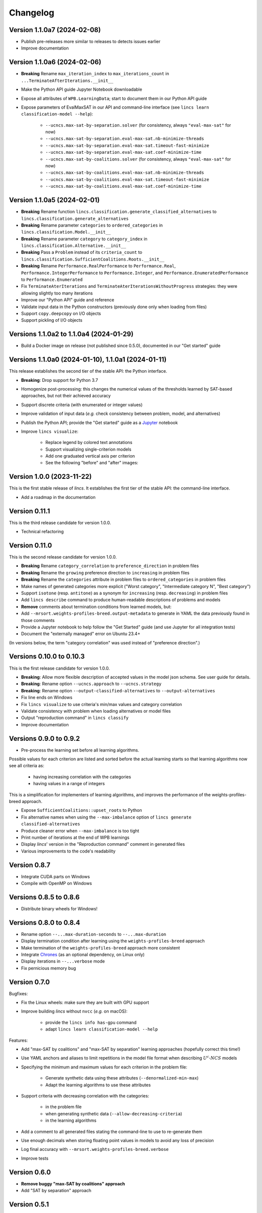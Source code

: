 .. Copyright 2023-2024 Vincent Jacques

=========
Changelog
=========

Version 1.1.0a7 (2024-02-08)
============================

- Publish pre-releases more similar to releases to detects issues earlier
- Improve documentation

Version 1.1.0a6 (2024-02-06)
============================

- **Breaking** Rename ``max_iteration_index`` to ``max_iterations_count`` in ``...TerminateAfterIterations.__init__``
- Make the Python API guide Jupyter Notebook downloadable
- Expose all attributes of ``WPB.LearningData``; start to document them in our Python API guide
- Expose parameters of EvalMaxSAT in our API and command-line interface (see ``lincs learn classification-model --help``):

    - ``--ucncs.max-sat-by-separation.solver`` (for consistency, always ``"eval-max-sat"`` for now)
    - ``--ucncs.max-sat-by-separation.eval-max-sat.nb-minimize-threads``
    - ``--ucncs.max-sat-by-separation.eval-max-sat.timeout-fast-minimize``
    - ``--ucncs.max-sat-by-separation.eval-max-sat.coef-minimize-time``
    - ``--ucncs.max-sat-by-coalitions.solver`` (for consistency, always ``"eval-max-sat"`` for now)
    - ``--ucncs.max-sat-by-coalitions.eval-max-sat.nb-minimize-threads``
    - ``--ucncs.max-sat-by-coalitions.eval-max-sat.timeout-fast-minimize``
    - ``--ucncs.max-sat-by-coalitions.eval-max-sat.coef-minimize-time``

Version 1.1.0a5 (2024-02-01)
============================

- **Breaking** Rename function ``lincs.classification.generate_classified_alternatives`` to ``lincs.classification.generate_alternatives``
- **Breaking** Rename parameter ``categories`` to ``ordered_categories`` in ``lincs.classification.Model.__init__``
- **Breaking** Rename parameter ``category`` to ``category_index`` in ``lincs.classification.Alternative.__init__``
- **Breaking** Pass a ``Problem`` instead of its ``criteria_count`` to ``lincs.classification.SufficientCoalitions.Roots.__init__``
- **Breaking** Rename ``Performance.RealPerformance`` to ``Performance.Real``, ``Performance.IntegerPerformance`` to ``Performance.Integer``, and ``Performance.EnumeratedPerformance`` to ``Performance.Enumerated``
- Fix ``TerminateAterIterations`` and ``TerminateAterIterationsWithoutProgress`` strategies: they were allowing slightly too many iterations
- Improve our "Python API" guide and reference
- Validate input data in the Python constructors (previously done only when loading from files)
- Support ``copy.deepcopy`` on I/O objects
- Support pickling of I/O objects

Versions 1.1.0a2 to 1.1.0a4 (2024-01-29)
========================================

- Build a Docker image on release (not published since 0.5.0), documented in our "Get started" guide

Versions 1.1.0a0 (2024-01-10), 1.1.0a1 (2024-01-11)
===================================================

This release establishes the second tier of the stable API: the Python interface.

- **Breaking**: Drop support for Python 3.7
- Homogenize post-processing: this changes the numerical values of the thresholds learned by SAT-based approaches, but not their achieved accuracy
- Support discrete criteria (with enumerated or integer values)
- Improve validation of input data (*e.g.* check consistency between problem, model, and alternatives)
- Publish the Python API; provide the "Get started" guide as a `Jupyter <https://jupyter.org/>`_ notebook
- Improve ``lincs visualize``:

    - Replace legend by colored text annotations
    - Support visualizing single-criterion models
    - Add one graduated vertical axis per criterion
    - See the following "before" and "after" images:

.. image:: changelog/visualization-improvements/model-1.0.png

.. image:: changelog/visualization-improvements/model-1.1.png

Version 1.0.0 (2023-11-22)
==========================

This is the first stable release of *lincs*.
It establishes the first tier of the stable API: the command-line interface.

- Add a roadmap in the documentation

Version 0.11.1
==============

This is the third release candidate for version 1.0.0.

- Technical refactoring

Version 0.11.0
==============

This is the second release candidate for version 1.0.0.

- **Breaking** Rename ``category_correlation`` to ``preference_direction`` in problem files
- **Breaking** Rename the ``growing`` preference direction to ``increasing`` in problem files
- **Breaking** Rename the ``categories`` attribute in problem files to ``ordered_categories`` in problem files
- Make names of generated categories more explicit ("Worst category", "Intermediate category N", "Best category")
- Support ``isotone`` (resp. ``antitone``) as a synonym for ``increasing`` (resp. ``decreasing``) in problem files
- Add ``lincs describe`` command to produce human-readable descriptions of problems and models
- **Remove** comments about termination conditions from learned models, but:
- Add ``--mrsort.weights-profiles-breed.output-metadata`` to generate in YAML the data previously found in those comments
- Provide a Jupyter notebook to help follow the "Get Started" guide (and use Jupyter for all integration tests)
- Document the "externally managed" error on Ubuntu 23.4+

(In versions below, the term "category correlation" was used instead of "preference direction".)

Versions 0.10.0 to 0.10.3
=========================

This is the first release candidate for version 1.0.0.

- **Breaking**: Allow more flexible description of accepted values in the model json schema. See user guide for details.
- **Breaking**: Rename option ``--ucncs.approach`` to ``--ucncs.strategy``
- **Breaking**: Rename option ``--output-classified-alternatives`` to ``--output-alternatives``
- Fix line ends on Windows
- Fix ``lincs visualize`` to use criteria's min/max values and category correlation
- Validate consistency with problem when loading alternatives or model files
- Output "reproduction command" in ``lincs classify``
- Improve documentation

Versions 0.9.0 to 0.9.2
=======================

- Pre-process the learning set before all learning algorithms.

Possible values for each criterion are listed and sorted before the actual learning starts so that learning algorithms now see all criteria as:

    - having increasing correlation with the categories
    - having values in a range of integers

This is a simplification for implementers of learning algorithms, and improves the performance of the weights-profiles-breed approach.

- Expose ``SufficientCoalitions::upset_roots`` to Python
- Fix alternative names when using the ``--max-imbalance`` option of ``lincs generate classified-alternatives``
- Produce cleaner error when ``--max-imbalance`` is too tight
- Print number of iterations at the end of WPB learnings
- Display *lincs*' version in the "Reproduction command" comment in generated files
- Various improvements to the code's readability

Version 0.8.7
=============

- Integrate CUDA parts on Windows
- Compile with OpenMP on Windows

Versions 0.8.5 to 0.8.6
=======================

- Distribute binary wheels for Windows!

Versions 0.8.0 to 0.8.4
=======================

- Rename option ``--...max-duration-seconds`` to ``--...max-duration``
- Display termination condition after learning using the ``weights-profiles-breed`` approach
- Make termination of the ``weights-profiles-breed`` approach more consistent
- Integrate `Chrones <https://pypi.org/project/Chrones/>`_ (as an optional dependency, on Linux only)
- Display iterations in ``--...verbose`` mode
- Fix pernicious memory bug

Version 0.7.0
=============

Bugfixes:

- Fix the Linux wheels: make sure they are built with GPU support
- Improve building *lincs* without ``nvcc`` (*e.g.* on macOS):

    - provide the ``lincs info has-gpu`` command
    - adapt ``lincs learn classification-model --help``

Features:

- Add "max-SAT by coalitions" and "max-SAT by separation" learning approaches (hopefully correct this time!)
- Use YAML anchors and aliases to limit repetitions in the model file format when describing :math:`U^c \textsf{-} NCS` models
- Specifying the minimum and maximum values for each criterion in the problem file:

    - Generate synthetic data using these attributes (``--denormalized-min-max``)
    - Adapt the learning algorithms to use these attributes

- Support criteria with decreasing correlation with the categories:

    - in the problem file
    - when generating synthetic data (``--allow-decreasing-criteria``)
    - in the learning algorithms

- Add a comment to all generated files stating the command-line to use to re-generate them
- Use enough decimals when storing floating point values in models to avoid any loss of precision
- Log final accuracy with ``--mrsort.weights-profiles-breed.verbose``
- Improve tests

Version 0.6.0
=============

- **Remove buggy "max-SAT by coalitions" approach**
- Add "SAT by separation" approach

Version 0.5.1
=============

- Publish wheels for macOS

Version 0.5.0
=============

- Implement "SAT by coalitions" and "max-SAT by coalitions" **removed in 0.6.0** learning methods
- Add `misclassify_alternatives` to synthesize noise on alternatives
- Expend the model file format to support specifying the sufficient coalitions by their roots
- Produce "manylinux_2_31" binary wheels
- Improve YAML schemas for problem and model file formats
- Use the "flow" YAML formatting for arrays of scalars
- Improve consistency between Python and C++ APIs (not yet documented though)
- Add more control over the "weights, profiles, breed" learning method (termination strategies, "verbose" option)
- Add an expansion point for the breeding part of "weights, profiles, breed"
- Add an exception for failed learnings

Version 0.4.5
=============

- Use JSON schemas to document and validate the problem and model files
- Support development on macOS and on machines without a GPU
- Improve documentation

Versions 0.4.1 to 0.4.4
=======================

Never properly published

Version 0.4.0
=============

- Add a GPU (CUDA) implementation of the accuracy heuristic strategy for the "weights, profiles, breed" learning method
- Introduce Alglib as a LP solver for the "weights, profiles, breed" learning method
- Publish a Docker image with *lincs* installed
- Change "domain" to "problem" everywhere
- Improve documentation
- Improve model and alternatives visualization
- Expose 'Alternative::category' properly

Versions 0.3.4 to 0.3.7
=======================

- Improve documentation

Version 0.3.3
=============

- Fix Python package description

Version 0.3.2
=============

- License (LGPLv3)

Version 0.3.1
=============

- Fix installation (missing C++ header file)

Version 0.3.0
=============

- Implement learning an MR-Sort model using Sobrie's heuristic on CPU

Version 0.2.2
=============

- Add options: `generate model --mrsort.fixed-weights-sum` and `generate classified-alternatives --max-imbalance`

Version 0.2.1
=============

- Fix images on the PyPI website

Version 0.2.0
=============

- Implement generation of pseudo-random synthetic data
- Implement classification by MR-Sort models
- Kick-off the documentation effort with a quite nice first iteration of the README

Version 0.1.3
=============

Initial publication with little functionality
